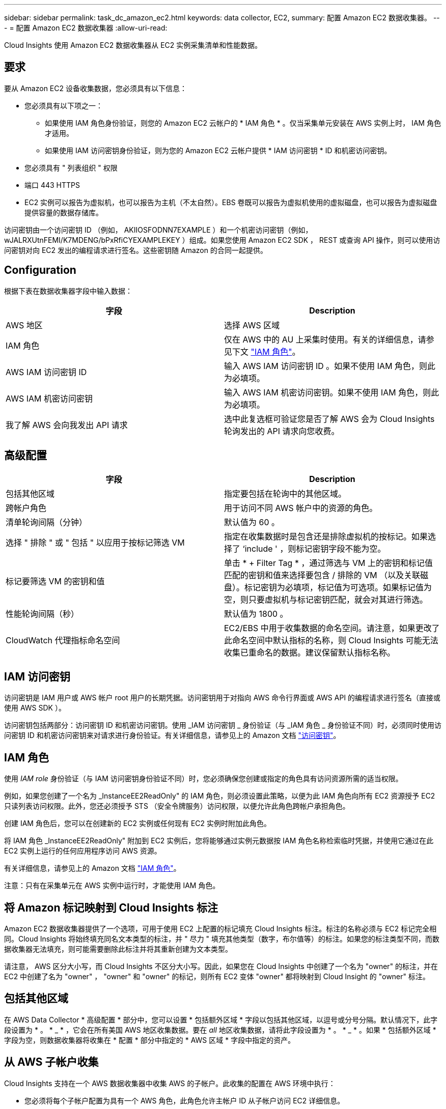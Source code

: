 ---
sidebar: sidebar 
permalink: task_dc_amazon_ec2.html 
keywords: data collector, EC2, 
summary: 配置 Amazon EC2 数据收集器。 
---
= 配置 Amazon EC2 数据收集器
:allow-uri-read: 


[role="lead"]
Cloud Insights 使用 Amazon EC2 数据收集器从 EC2 实例采集清单和性能数据。



== 要求

要从 Amazon EC2 设备收集数据，您必须具有以下信息：

* 您必须具有以下项之一：
+
** 如果使用 IAM 角色身份验证，则您的 Amazon EC2 云帐户的 * IAM 角色 * 。仅当采集单元安装在 AWS 实例上时， IAM 角色才适用。
** 如果使用 IAM 访问密钥身份验证，则为您的 Amazon EC2 云帐户提供 * IAM 访问密钥 * ID 和机密访问密钥。


* 您必须具有 " 列表组织 " 权限
* 端口 443 HTTPS
* EC2 实例可以报告为虚拟机，也可以报告为主机（不太自然）。EBS 卷既可以报告为虚拟机使用的虚拟磁盘，也可以报告为虚拟磁盘提供容量的数据存储库。


访问密钥由一个访问密钥 ID （例如， AKIIOSFODNN7EXAMPLE ）和一个机密访问密钥（例如， wJALRXUtnFEMI/K7MDENG/bPxRfiCYEXAMPLEKEY ）组成。如果您使用 Amazon EC2 SDK ， REST 或查询 API 操作，则可以使用访问密钥对向 EC2 发出的编程请求进行签名。这些密钥随 Amazon 的合同一起提供。



== Configuration

根据下表在数据收集器字段中输入数据：

[cols="2*"]
|===
| 字段 | Description 


| AWS 地区 | 选择 AWS 区域 


| IAM 角色 | 仅在 AWS 中的 AU 上采集时使用。有关的详细信息，请参见下文 link:task_dc_amazon_ec2.html#iam-roles["IAM 角色"]。 


| AWS IAM 访问密钥 ID | 输入 AWS IAM 访问密钥 ID 。如果不使用 IAM 角色，则此为必填项。 


| AWS IAM 机密访问密钥 | 输入 AWS IAM 机密访问密钥。如果不使用 IAM 角色，则此为必填项。 


| 我了解 AWS 会向我发出 API 请求 | 选中此复选框可验证您是否了解 AWS 会为 Cloud Insights 轮询发出的 API 请求向您收费。 
|===


== 高级配置

[cols="2*"]
|===
| 字段 | Description 


| 包括其他区域 | 指定要包括在轮询中的其他区域。 


| 跨帐户角色 | 用于访问不同 AWS 帐户中的资源的角色。 


| 清单轮询间隔（分钟） | 默认值为 60 。 


| 选择 " 排除 " 或 " 包括 " 以应用于按标记筛选 VM | 指定在收集数据时是包含还是排除虚拟机的按标记。如果选择了 ‘include ' ，则标记密钥字段不能为空。 


| 标记要筛选 VM 的密钥和值 | 单击 * + Filter Tag * ，通过筛选与 VM 上的密钥和标记值匹配的密钥和值来选择要包含 / 排除的 VM （以及关联磁盘）。标记密钥为必填项，标记值为可选项。如果标记值为空，则只要虚拟机与标记密钥匹配，就会对其进行筛选。 


| 性能轮询间隔（秒） | 默认值为 1800 。 


| CloudWatch 代理指标命名空间 | EC2/EBS 中用于收集数据的命名空间。请注意，如果更改了此命名空间中默认指标的名称，则 Cloud Insights 可能无法收集已重命名的数据。建议保留默认指标名称。 
|===


== IAM 访问密钥

访问密钥是 IAM 用户或 AWS 帐户 root 用户的长期凭据。访问密钥用于对指向 AWS 命令行界面或 AWS API 的编程请求进行签名（直接或使用 AWS SDK ）。

访问密钥包括两部分：访问密钥 ID 和机密访问密钥。使用 _IAM 访问密钥 _ 身份验证（与 _IAM 角色 _ 身份验证不同）时，必须同时使用访问密钥 ID 和机密访问密钥来对请求进行身份验证。有关详细信息，请参见上的 Amazon 文档 link:https://docs.aws.amazon.com/IAM/latest/UserGuide/id_credentials_access-keys.html["访问密钥"]。



== IAM 角色

使用 _IAM role_ 身份验证（与 IAM 访问密钥身份验证不同）时，您必须确保您创建或指定的角色具有访问资源所需的适当权限。

例如，如果您创建了一个名为 _InstanceEE2ReadOnly" 的 IAM 角色，则必须设置此策略，以便为此 IAM 角色向所有 EC2 资源授予 EC2 只读列表访问权限。此外，您还必须授予 STS （安全令牌服务）访问权限，以便允许此角色跨帐户承担角色。

创建 IAM 角色后，您可以在创建新的 EC2 实例或任何现有 EC2 实例时附加此角色。

将 IAM 角色 _InstanceEE2ReadOnly" 附加到 EC2 实例后，您将能够通过实例元数据按 IAM 角色名称检索临时凭据，并使用它通过在此 EC2 实例上运行的任何应用程序访问 AWS 资源。

有关详细信息，请参见上的 Amazon 文档 link:https://docs.aws.amazon.com/IAM/latest/UserGuide/id_roles.html["IAM 角色"]。

注意：只有在采集单元在 AWS 实例中运行时，才能使用 IAM 角色。



== 将 Amazon 标记映射到 Cloud Insights 标注

Amazon EC2 数据收集器提供了一个选项，可用于使用 EC2 上配置的标记填充 Cloud Insights 标注。标注的名称必须与 EC2 标记完全相同。Cloud Insights 将始终填充同名文本类型的标注，并 " 尽力 " 填充其他类型（数字，布尔值等）的标注。如果您的标注类型不同，而数据收集器无法填充，则可能需要删除此标注并将其重新创建为文本类型。

请注意， AWS 区分大小写，而 Cloud Insights 不区分大小写。因此，如果您在 Cloud Insights 中创建了一个名为 "owner" 的标注，并在 EC2 中创建了名为 "owner" ， "owner" 和 "owner" 的标记，则所有 EC2 变体 "owner" 都将映射到 Cloud Insight 的 "owner" 标注。



== 包括其他区域

在 AWS Data Collector * 高级配置 * 部分中，您可以设置 * 包括额外区域 * 字段以包括其他区域，以逗号或分号分隔。默认情况下，此字段设置为 * 。 * _ * ，它会在所有美国 AWS 地区收集数据。要在 _all_ 地区收集数据，请将此字段设置为 * 。 * _ * 。如果 * 包括额外区域 * 字段为空，则数据收集器将收集在 * 配置 * 部分中指定的 * AWS 区域 * 字段中指定的资产。



== 从 AWS 子帐户收集

Cloud Insights 支持在一个 AWS 数据收集器中收集 AWS 的子帐户。此收集的配置在 AWS 环境中执行：

* 您必须将每个子帐户配置为具有一个 AWS 角色，此角色允许主帐户 ID 从子帐户访问 EC2 详细信息。
* 每个子帐户都必须将角色名称配置为相同的字符串。
* 在 * 跨帐户角色 * 字段的 Cloud Insights AWS 数据收集器 * 高级配置 * 部分中输入此角色名称字符串。


最佳实践：强烈建议将 AWS 预定义的 _AmazonEC2ReadOnlyAccess_ 策略分配给 ECS 主帐户。此外，在数据源中配置的用户应至少分配预定义的 _AWSOrganizationsReadOnlyAccess_ 策略，以便查询 AWS 。

有关配置环境以允许 Cloud Insights 从 AWS 子帐户收集数据的信息，请参见以下内容：

link:https://docs.aws.amazon.com/IAM/latest/UserGuide/tutorial_cross-account-with-roles.html["教程：使用 IAM 角色跨 AWS 帐户委派访问"]

link:https://docs.aws.amazon.com/IAM/latest/UserGuide/id_roles_common-scenarios_aws-accounts.html["AWS 设置：在您拥有的另一个 AWS 帐户中提供对 IAM 用户的访问权限"]

link:https://docs.aws.amazon.com/IAM/latest/UserGuide/id_roles_create_for-user.html["创建角色以将权限委派给 IAM 用户"]



== 故障排除

可从中找到此数据收集器上的追加信息 link:concept_requesting_support.html["支持"] 页面或中的 link:https://docs.netapp.com/us-en/cloudinsights/CloudInsightsDataCollectorSupportMatrix.pdf["数据收集器支持列表"]。
